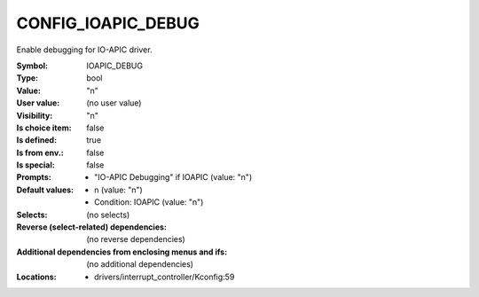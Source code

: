 
.. _CONFIG_IOAPIC_DEBUG:

CONFIG_IOAPIC_DEBUG
###################


Enable debugging for IO-APIC driver.



:Symbol:           IOAPIC_DEBUG
:Type:             bool
:Value:            "n"
:User value:       (no user value)
:Visibility:       "n"
:Is choice item:   false
:Is defined:       true
:Is from env.:     false
:Is special:       false
:Prompts:

 *  "IO-APIC Debugging" if IOAPIC (value: "n")
:Default values:

 *  n (value: "n")
 *   Condition: IOAPIC (value: "n")
:Selects:
 (no selects)
:Reverse (select-related) dependencies:
 (no reverse dependencies)
:Additional dependencies from enclosing menus and ifs:
 (no additional dependencies)
:Locations:
 * drivers/interrupt_controller/Kconfig:59